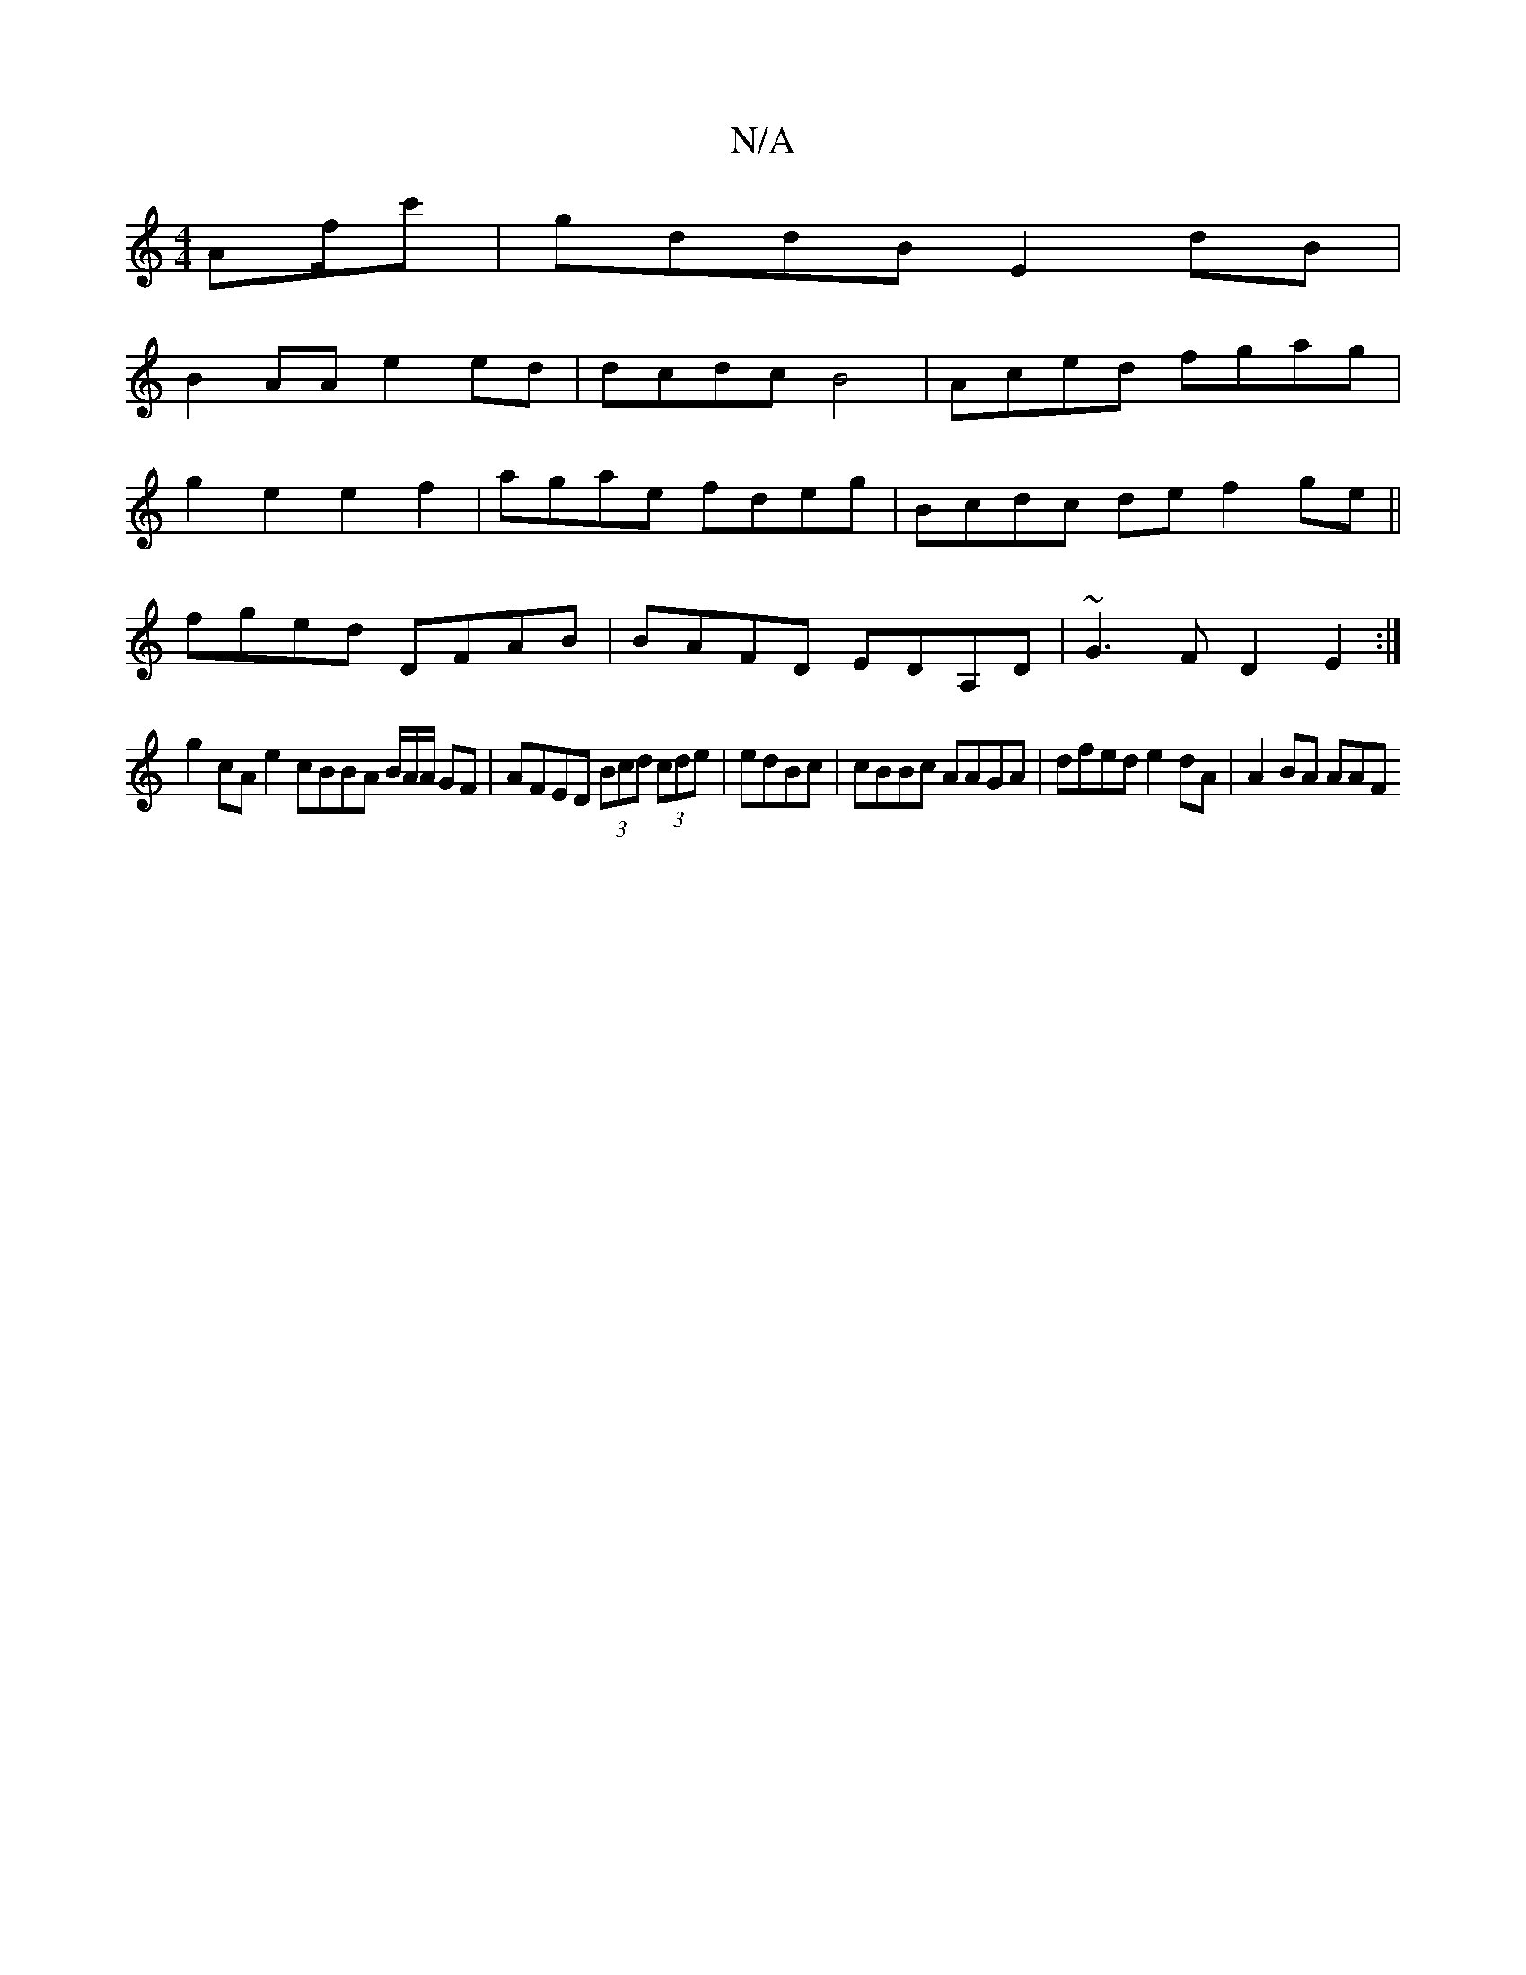 X:1
T:N/A
M:4/4
R:N/A
K:Cmajor
Af/c' | gddB E2dB|
B2AA e2ed | dcdc B4|Aced fgag|
g2e2e2f2|agae fdeg|Bcdc def2 ge||
fged DFAB|BAFD EDA,D|~G3F D2 E2:|
g2 cA e2cBBA B/A/A/ GF|AFED (3Bcd (3cde | edBc | cBBc AAGA | dfed e2dA | A2 BA AAF